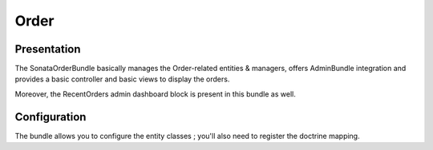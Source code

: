 =====
Order
=====

Presentation
============

The SonataOrderBundle basically manages the Order-related entities & managers, offers AdminBundle integration and provides a basic controller and basic views to display the orders.

Moreover, the RecentOrders admin dashboard block is present in this bundle as well.

Configuration
=============

The bundle allows you to configure the entity classes ; you'll also need to register the doctrine mapping.

.. code-block:: yaml
    :linenos:

        sonata_order:
            class:
                order:          'Application\\Sonata\\OrderBundle\\Entity\\Order'
                order_element:  'Application\\Sonata\\OrderBundle\\Entity\\OrderElement'
                customer:       'Application\\Sonata\\CustomerBundle\\Entity\\Customer'

        # Enable Doctrine to map the provided entities
        doctrine:
            orm:
                entity_managers:
                    default:
                        mappings:
                            ApplicationSonataOrderBundle: ~
                            SonataOrderBundle: ~
